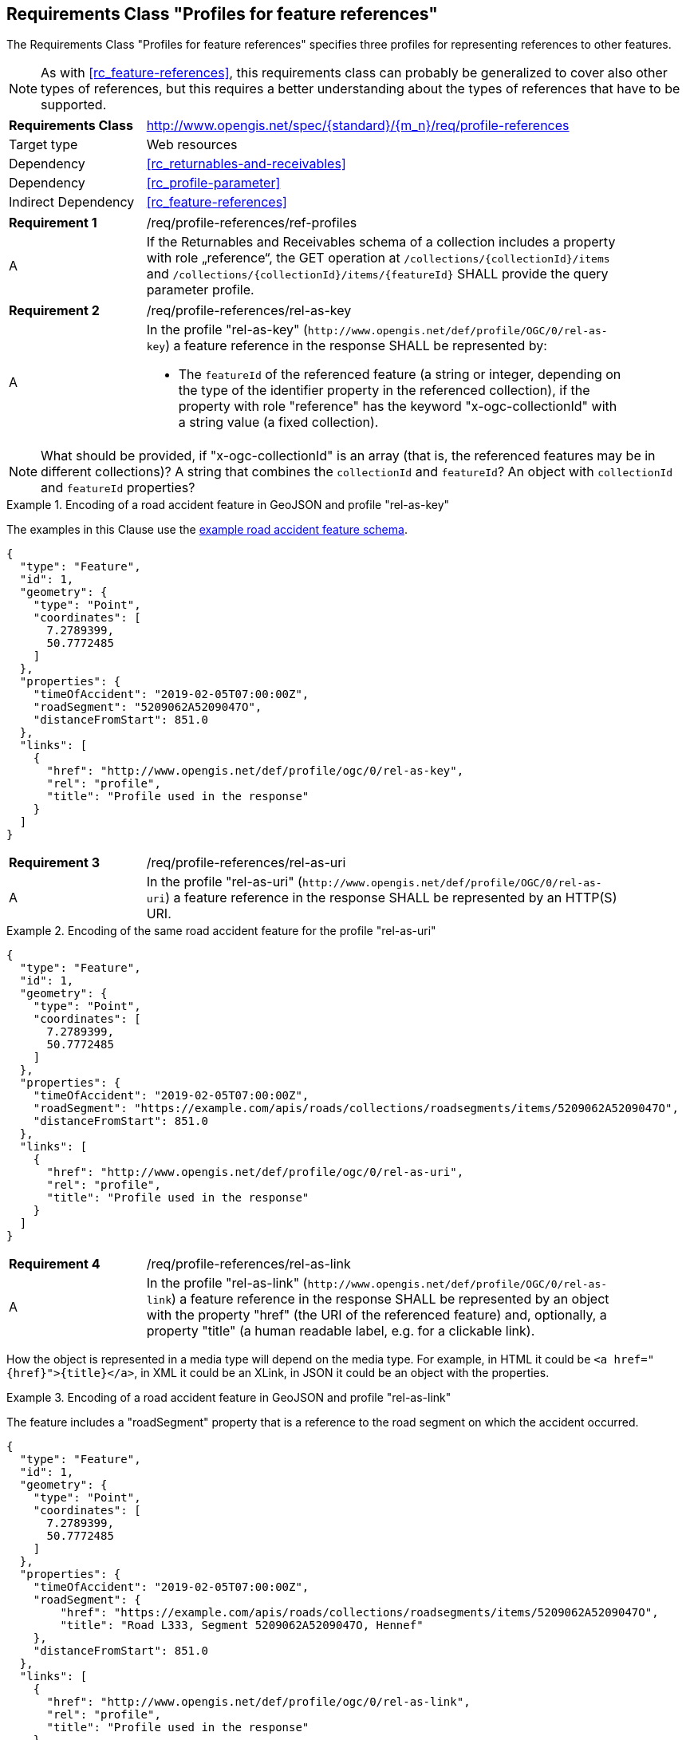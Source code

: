 :req-class: profile-references
[#rc_{req-class}]
== Requirements Class "Profiles for feature references"

The Requirements Class "Profiles for feature references" specifies three profiles for representing references to other features.

NOTE: As with <<rc_feature-references>>, this requirements class can probably be generalized to cover also other types of references, but this requires a better understanding about the types of references that have to be supported.

[cols="2,7",width="90%"]
|===
^|*Requirements Class* |http://www.opengis.net/spec/{standard}/{m_n}/req/{req-class} 
|Target type |Web resources
|Dependency |<<rc_returnables-and-receivables>>
|Dependency |<<rc_profile-parameter>>
|Indirect Dependency |<<rc_feature-references>>
|===

:req: ref-profiles
[#{req-class}_{req}]
[width="90%",cols="2,7a"]
|===
^|*Requirement {counter:req-num}* |/req/{req-class}/{req}
^|A |If the Returnables and Receivables schema of a collection includes a property with role „reference“, the GET operation at `/collections/{collectionId}/items` and `/collections/{collectionId}/items/{featureId}` SHALL provide the query parameter profile.
|===

:req: rel-as-key
[#{req-class}_{req}]
[width="90%",cols="2,7a"]
|===
^|*Requirement {counter:req-num}* |/req/{req-class}/{req}
^|A |In the profile "rel-as-key" (`\http://www.opengis.net/def/profile/OGC/0/rel-as-key`) a feature reference in the response SHALL be represented by:

- The `featureId` of the referenced feature (a string or integer, depending on the type of the identifier property in the referenced collection), if the property with role "reference" has the keyword "x-ogc-collectionId" with a string value (a fixed collection).
|===

NOTE: What should be provided, if "x-ogc-collectionId" is an array (that is, the referenced features may be in different collections)? A string that combines the `collectionId` and `featureId`? An object with `collectionId` and `featureId` properties?

[[example_14_1]]
.Encoding of a road accident feature in GeoJSON and profile "rel-as-key"
====
The examples in this Clause use the <<example_9_1,example road accident feature schema>>.

[source,JSON]
----
{
  "type": "Feature",
  "id": 1,
  "geometry": {
    "type": "Point",
    "coordinates": [
      7.2789399,
      50.7772485
    ]
  },
  "properties": {
    "timeOfAccident": "2019-02-05T07:00:00Z",
    "roadSegment": "5209062A5209047O",
    "distanceFromStart": 851.0
  },
  "links": [
    {
      "href": "http://www.opengis.net/def/profile/ogc/0/rel-as-key",
      "rel": "profile",
      "title": "Profile used in the response"
    }
  ]
}
----
====

:req: rel-as-uri
[#{req-class}_{req}]
[width="90%",cols="2,7a"]
|===
^|*Requirement {counter:req-num}* |/req/{req-class}/{req}
^|A |In the profile "rel-as-uri" (`\http://www.opengis.net/def/profile/OGC/0/rel-as-uri`) a feature reference in the response SHALL be represented by an HTTP(S) URI.
|===

[[example_14_2]]
.Encoding of the same road accident feature for the profile "rel-as-uri"
====
[source,JSON]
----
{
  "type": "Feature",
  "id": 1,
  "geometry": {
    "type": "Point",
    "coordinates": [
      7.2789399,
      50.7772485
    ]
  },
  "properties": {
    "timeOfAccident": "2019-02-05T07:00:00Z",
    "roadSegment": "https://example.com/apis/roads/collections/roadsegments/items/5209062A5209047O",
    "distanceFromStart": 851.0
  },
  "links": [
    {
      "href": "http://www.opengis.net/def/profile/ogc/0/rel-as-uri",
      "rel": "profile",
      "title": "Profile used in the response"
    }
  ]
}
----
====

:req: rel-as-link
[#{req-class}_{req}]
[width="90%",cols="2,7a"]
|===
^|*Requirement {counter:req-num}* |/req/{req-class}/{req}
^|A |In the profile "rel-as-link" (`\http://www.opengis.net/def/profile/OGC/0/rel-as-link`) a feature reference in the response SHALL be represented by an object with the property "href" (the URI of the referenced feature) and, optionally, a property "title" (a human readable label, e.g. for a clickable link).
|===

How the object is represented in a media type will depend on the media type. For example, in HTML it could be `<a href="{href}">{title}</a>`, in XML it could be an XLink, in JSON it could be an object with the properties. 

[[example_14_3]]
.Encoding of a road accident feature in GeoJSON and profile "rel-as-link"
====
The feature includes a "roadSegment" property that is a reference to the road segment on which the accident occurred.

[source,JSON]
----
{
  "type": "Feature",
  "id": 1,
  "geometry": {
    "type": "Point",
    "coordinates": [
      7.2789399,
      50.7772485
    ]
  },
  "properties": {
    "timeOfAccident": "2019-02-05T07:00:00Z",
    "roadSegment": {
        "href": "https://example.com/apis/roads/collections/roadsegments/items/5209062A5209047O",
        "title": "Road L333, Segment 5209062A5209047O, Hennef"
    },
    "distanceFromStart": 851.0
  },
  "links": [
    {
      "href": "http://www.opengis.net/def/profile/ogc/0/rel-as-link",
      "rel": "profile",
      "title": "Profile used in the response"
    }
  ]
}
----
====

Servers will typically not support the profile "rel-as-link" for media types that do not have an adequate representation for such an object. Examples include CSV or FlatGeobuf.

"rel-as-link" will typically be the most useful representation, if a human user interacts with the feature. This is because of the possibility to include a descriptive label of the referenced feature. Of course, this only applies if the server can provide a meaningful title for each link, in which case this information can help the user to understand the referenced feature.

:rec: default
[#{req-class}_{rec}]
[width="90%",cols="2,7a"]
|===
^|*Recommendation {counter:rec-num}* |/rec/{req-class}/{rec}
^|A |The default value of the query parameter "profile" SHOULD include the profile "rel-as-link", if the server can provide meaningful link titles.
|===
